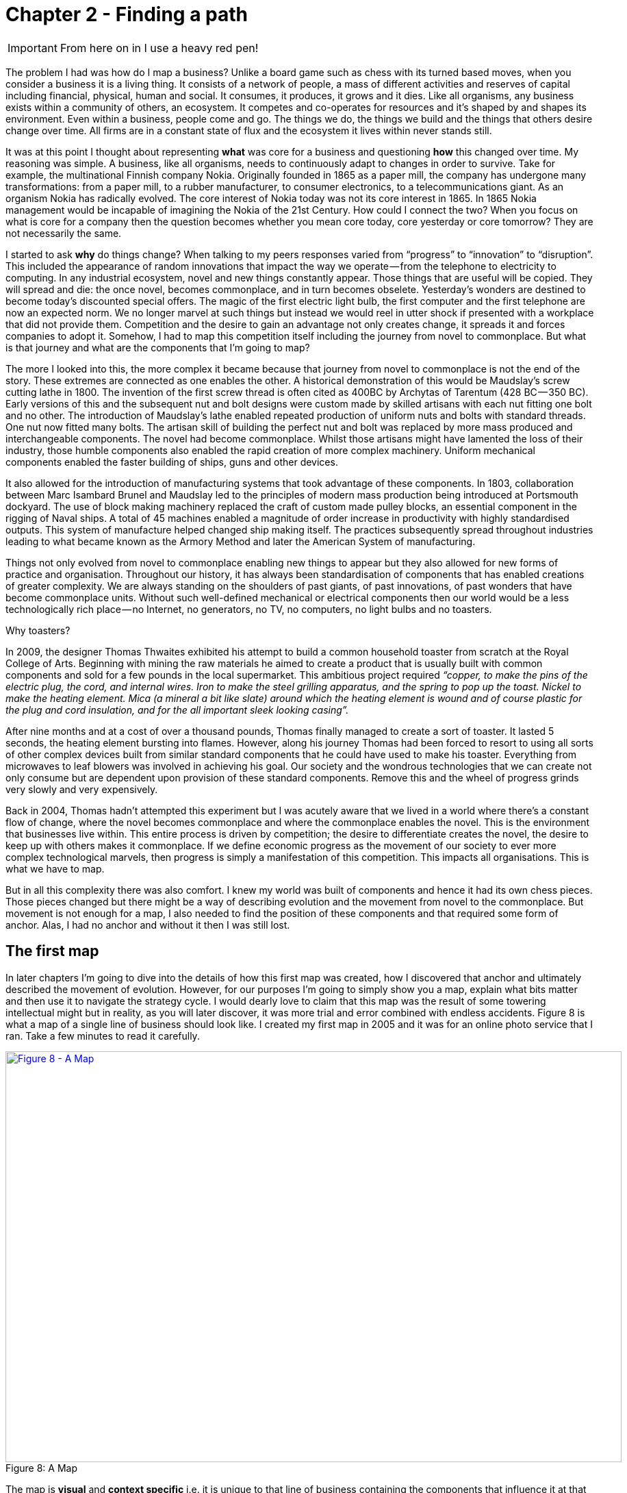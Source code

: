 [#chapter-2-finding-a-path]

= Chapter 2 - Finding a path

IMPORTANT: From here on in I use a heavy red pen!

The problem I had was how do I map a business?
Unlike a board game such as chess with its turned based moves, when you consider a business it is a living thing.
It consists of a network of people, a mass of different activities and reserves of capital including financial, physical, human and social.
It consumes, it produces, it grows and it dies.
Like all organisms, any business exists within a community of others, an ecosystem.
It competes and co-operates for resources and it’s shaped by and shapes its environment.
Even within a business, people come and go.
The things we do, the things we build and the things that others desire change over time.
All firms are in a constant state of flux and the ecosystem it lives within never stands still.


It was at this point I thought about representing *what* was core for a business and questioning *how* this changed over time.
My reasoning was simple.
A business, like all organisms, needs to continuously adapt to changes in order to survive.
Take for example, the multinational Finnish company Nokia.
Originally founded in 1865 as a paper mill, the company has undergone many transformations: from a paper mill, to a rubber manufacturer, to consumer electronics, to a telecommunications giant. 
As an organism Nokia has radically evolved.
The core interest of Nokia today was not its core interest in 1865.
In 1865 Nokia management would be incapable of imagining the Nokia of the 21st Century.
How could I connect the two?
When you focus on what is core for a company then the question becomes whether you mean core today, core yesterday or core tomorrow?
They are not necessarily the same.

I started to ask *why* do things change?
When talking to my peers responses varied from “progress” to “innovation” to “disruption”.
This included the appearance of random innovations that impact the way we operate — from the telephone to electricity to computing.
In any industrial ecosystem, novel and new things constantly appear.
Those things that are useful will be copied.
They will spread and die: the once novel, becomes commonplace, and in turn becomes obselete.
Yesterday’s wonders are destined to become today’s discounted special offers.
The magic of the first electric light bulb, the first computer and the first telephone are now an expected norm.
We no longer marvel at such things but instead we would reel in utter shock if presented with a workplace that did not provide them.
Competition and the desire to gain an advantage not only creates change, it spreads it and forces companies to adopt it.
Somehow, I had to map this competition itself including the journey from novel to commonplace.
But what is that journey and what are the components that I’m going to map?


The more I looked into this, the more complex it became because that journey from novel to commonplace is not the end of the story.
These extremes are connected as one enables the other.
A historical demonstration of this would be Maudslay’s screw cutting lathe in 1800.
The invention of the first screw thread is often cited as 400BC by Archytas of Tarentum (428 BC — 350 BC).
Early versions of this and the subsequent nut and bolt designs were custom made by skilled artisans with each nut fitting one bolt and no other.
The introduction of Maudslay’s lathe enabled repeated production of uniform nuts and bolts with standard threads.
One nut now fitted many bolts.
The artisan skill of building the perfect nut and bolt was replaced by more mass produced and interchangeable components.
The novel had become commonplace.
Whilst those artisans might have lamented the loss of their industry, those humble components also enabled the rapid creation of more complex machinery.
Uniform mechanical components enabled the faster building of ships, guns and other devices.


It also allowed for the introduction of manufacturing systems that took advantage of these components.
In 1803, collaboration between Marc Isambard Brunel and Maudslay led to the principles of modern mass production being introduced at Portsmouth dockyard.
The use of block making machinery replaced the craft of custom made pulley blocks, an essential component in the rigging of Naval ships.
A total of 45 machines enabled a magnitude of order increase in productivity with highly standardised outputs.
This system of manufacture helped changed ship making itself.
The practices subsequently spread throughout industries leading to what became known as the Armory Method and later the American System of manufacturing.


Things not only evolved from novel to commonplace enabling new things to appear but they also allowed for new forms of practice and organisation.
Throughout our history, it has always been standardisation of components that has enabled creations of greater complexity.
We are always standing on the shoulders of past giants, of past innovations, of past wonders that have become commonplace units.
Without such well-defined mechanical or electrical components then our world would be a less technologically rich place — no Internet, no generators, no TV, no computers, no light bulbs and no toasters.


Why toasters?


In 2009, the designer Thomas Thwaites exhibited his attempt to build a common household toaster from scratch at the Royal College of Arts.
Beginning with mining the raw materials he aimed to create a product that is usually built with common components and sold for a few pounds in the local supermarket.
This ambitious project required _“copper, to make the pins of the electric plug, the cord, and internal wires.
Iron to make the steel grilling apparatus, and the spring to pop up the toast.
Nickel to make the heating element.
Mica (a mineral a bit like slate) around which the heating element is wound and of course plastic for the plug and cord insulation, and for the all important sleek looking casing”._ +

After nine months and at a cost of over a thousand pounds, Thomas finally managed to create a sort of toaster.
It lasted 5 seconds, the heating element bursting into flames.
However, along his journey Thomas had been forced to resort to using all sorts of other complex devices built from similar standard components that he could have used to make his toaster.
Everything from microwaves to leaf blowers was involved in achieving his goal.
Our society and the wondrous technologies that we can create not only consume but are dependent upon provision of these standard components.
Remove this and the wheel of progress grinds very slowly and very expensively.


Back in 2004, Thomas hadn’t attempted this experiment but I was acutely aware that we lived in a world where there’s a constant flow of change, where the novel becomes commonplace and where the commonplace enables the novel.
This is the environment that businesses live within.
This entire process is driven by competition; the desire to differentiate creates the novel, the desire to keep up with others makes it commonplace.
If we define economic progress as the movement of our society to ever more complex technological marvels, then progress is simply a manifestation of this competition.
This impacts all organisations.
This is what we have to map.


But in all this complexity there was also comfort.
I knew my world was built of components and hence it had its own chess pieces.
Those pieces changed but there might be a way of describing evolution and the movement from novel to the commonplace.
But movement is not enough for a map, I also needed to find the position of these components and that required some form of anchor.
Alas, I had no anchor and without it then I was still lost.

== The first map

In later chapters I’m going to dive into the details of how this first map was created, how I discovered that anchor and ultimately described the movement of evolution.
However, for our purposes I’m going to simply show you a map, explain what bits matter and then use it to navigate the strategy cycle.
I would dearly love to claim that this map was the result of some towering intellectual might but in reality, as you will later discover, it was more trial and error combined with endless accidents.
Figure 8 is what a map of a single line of business should look like.
I created my first map in 2005 and it was for an online photo service that I ran.
Take a few minutes to read it carefully.


.A Map
[#img-fig8-a-map] 
[caption="Figure 8: ",link=https://cdn-images-1.medium.com/max/1600/1*aBw7WVHYdishIeMqUMlHBA.jpeg]
image::1_aBw7WVHYdishIeMqUMlHBA.jpeg[Figure 8 - A Map,900,600,align=center]

The map is *visual* and *context specific* i.e.
it is unique to that line of business containing the components that influence it at that moment in time.
This is not a map of an automotive industry in 2016 or a pharmaceutical company in 2010 but instead an online photo service in 2005.
The map has an *anchor* which is the user (in this case a public customer though other types of users exist) and their needs.
The *position* of *components* in the map are shown relative to that user on a value chain, represented by the y-axis.
Each component needs the component below it, however the higher up the map a component is then the more visible it becomes to the user.
The lower it is then the less visible it becomes.
For example, in that first map the user cares about online photo storage but whilst this needs the provision of underlying components such as compute and power, those components are positioned far from the user and hence are less visible.


I could have described this as a chain of needs but I wanted to emphasise what the user valued.
They cared about what was provided to them and not who provided my electricity.
Of course, as the provider of the service, I cared about everything — my users’ needs, what compute we used and even what electricity provider we employed.
In much the same way, the user cares about the toaster and what it does and not that you lovingly created nickel heating elements by hand rather than using standard components.
Though, they will probably care if you try and charge them a thousand pounds for a toaster which bursts into flames at first use.


The components of the map also have a stage of evolution.
These are:- +

*Genesis.* This represents the unique, the very rare, the uncertain, the constantly changing and the newly discovered.
Our focus is on exploration.


*Custom built*.
This represents the very uncommon and that which we are still learning about.
It is individually made and tailored for a specific environment.
It is bespoke.
It frequently changes.
It is an artisan skill.
You wouldn’t expect to see two of these that are the same.
Our focus is on learning and our craft.


*Product (including rental).* This represent the increasingly common, the manufactured through a repeatable process, the more defined, the better understood.** **Change becomes slower here.
Whilst there exists differentiation particularly in the early stages there is increasing stability and sameness.
You will often see many of the same product.
Our focus is on refining and improving.


*Commodity (including utility)*.
This represents scale and volume operations of production, the highly standardised, the defined, the fixed, the undifferentiated, the fit for a specific known purpose and repetition, repetition and more repetition.
Our focus is on ruthless removal of deviation, on industrialisation, and operational efficiency.
With time we become habituated to the act, it is increasingly less visible and we often forget it’s even there.


This evolution is shown as the x-axis and all the components on the map are *moving* from left to right driven by supply and demand competition.
In other words, the map is not static but fluid and as components evolve they become more commodity like.


In figure 9, I’ve taken the original map above and explicitly highlighted the elements that matter.
This map has all the basic elements of any map — *visual*, *context specific*, *position* of *components* (based upon an *anchor*) and *movement*.
In later chapters as appropriate we will explore each in more detail.


.Basic elements of a map
[#img-fig9-Basic-elements-of-a-map] 
[caption="Figure 9: ",link=https://cdn-images-1.medium.com/max/1600/1*9UXhn8Ne74Ijfn931sjOPw.jpeg] 
image::1_9UXhn8Ne74Ijfn931sjOPw.jpeg[Figure 9 - Basic elements of a map,900,600,align=center]

However, the map also has some advanced features which are not so immediately obvious.
There is a *flow* of risk, information and money between components.
The best way to think of this is by use of a military example.
You have components such as troops which might occupy different positions on the map but along with movement, you also have communication between the troops.
That communication is flow.
It’s important not to mix those ideas together because it’s easy to have troops effectively communicating together but at the same time being ineffective by moving in the wrong direction.
There can be several reasons for this including the wrong orders are given or there is no common understanding of purpose.


The components can also represent different *types* of things, the military equivalent of different troops — infantry, tanks and artillery.
In these Wardley maps, the common name now given to them due to my inability to find something useful to call them, then these types represent *activities*, *practices*, *data* and *knowledge*.
All of these types of components can move and in our case this means evolve from left to right driven by competition.
However, the terms we use to describe the separate stages of evolution are different for each type.
In order to keep the map simple, the x-axis of evolution shows the terms for *activities* alone.
The terms that I use today for other types of things are provided in figure 10.


.Types and stages of evolution
[#img-fig10-types-and-stages-of-evolution] 
[caption="Figure 10: ",link=https://cdn-images-1.medium.com/max/1600/1*PqRZpTXh4NJF_gfMtt8tsg.jpeg] 
image::1_PqRZpTXh4NJF_gfMtt8tsg.jpeg[Figure 10 - Types and stages of evolution,900,600,align=center]

Lastly *climatic* patterns can be shown on the map.
I’ve highlighted these more advanced elements onto figure 11.


.Advanced elements of a map
[#img-fig11-Advanced-elements-of-a-map] 
[caption="Figure 11: ",link=https://cdn-images-1.medium.com/max/1600/1*QD633OZDJxds3MWe_cbvUA.jpeg] 
image::1_QD633OZDJxds3MWe_cbvUA.jpeg[Figure 11 - Advanced elements of map,900,600,align=center]

In the above map, platform is considered to be evolving to a more utility form and inertia exists to the change.
Normally, we don’t mark up all of these basic and advanced elements in this way.
We simply accept that they are there.
However, it’s worth knowing that they exist.
The normal way to represent the above map is provided in figure 12.


.A standard representation
[#img-fig12-A-standard-representation] 
[caption="Figure 12: ",link=https://cdn-images-1.medium.com/max/1600/1*7-i37e9wxZ2c7OohDB-OAA.jpeg] 
image::1_7-i37e9wxZ2c7OohDB-OAA.jpeg[Figure 12 - A standard representation,900,600,align=center]

Now with a simple map such as figure 12, we can start to discuss the landscape.
For example, have we represented the user need reasonably and are we taking steps to meet that user need?
Maybe we’re missing something such as an unmet need that we haven’t included?
Are we treating components in the right way?
Are we using a utility for power or are we somehow building our own power station as though it’s a core differentiator visible to the user?
If so, why?
Have we included all the relevant components on the map or are we missing key critical items?
We can also start to discuss our anticipations of change.
What happens when platform becomes more of a utility?
How does this affect us?
What sort of inertia will we face?


Maps are fundamentally a communication and learning tool.
In the next chapter we’re going to loop through the strategy cycle in order for me to teach you some of the basic lessons that I learned.
However, before we do this, I just want to describe a few steps to help you create your own maps.

== Step 1 — Needs

Critical to mapping is the anchor and hence you must first focus on the user need.
This requires you to define the scope of what you’re looking at — are we a tea shop, an automotive company, a nation state or a specific system?
The trick is to start somewhere.
You will often find that in the process of mapping you need to expand or reduce your scope and there is nothing wrong with this.
A map for a particular company is part of a wider map for the ecosystem that the company operates within.
A map of a particular system within a company is part of the map for the entire company.
You can expand and reduce as necessary.
It’s worth noting that the user needs of one map are components in another.
For example, the user needs for a company producing nuts and bolts become the components used (i.e.
nuts and bolts) for a company producing automobiles or bridges.


In our first map the user needs for an electricity provider are simply drawn as a single component far down the value chain of our map and described as _power_.
As a user, we could describe our needs for power as being reliable, utility like, provided in standard forms and accessible.
From the perspective of examining an online photo service then a single component is enough.
However, that single component will break into an entire map for an electricity provider including different forms of transmission, generation and even spot markets.
A single node on one map can be an entire map from another person’s perspective.
Equally, the entire map of your business might be a single component for someone else.


Hence start with a scope and define the user needs for that scope.
Be careful though because a common trap is not to think of your user’s needs but instead to start to describe your own needs i.e.
your desire to make a profit, to sell a product or be successful.
Yes, your business is a user with its own needs but this is different from say your public customers.
To keep things simple for now, focus on them.


You need to think precisely about what your user needs.
If you’re a tea shop then your users may have needs such as a refreshing drink, a convenient location, a comfortable environment, a quick service and a tasty treat like a piece of lemon drizzle cake.
This in turn requires you to have the capability to satisfy those needs.
If you don’t then your plan for world domination of the tea industry might be abruptly halted.
At the same time, you should distinguish between the many things that your users want but do not necessarily need.
So start with questions such as what does this thing need to do, how will its consumers interact with it and what do they expect from it?
There are various techniques to help elucidate this but I’ve found nothing more effective than talking directly to your own users.
Creating a user journey for how they interact with what you provide is always a good start.


As you discuss with users, along with the usual list of wants (i.e.
I want my cup of tea to make me fabulously witty, slim and handsome) then you might find they have genuine unmet needs or novel needs that they find difficult in describing.
These are important.
Don’t ignore them just because you don’t provide them at this time.
Back in 2005, our user needs for the online photo service included such things as sharing photos online with other users.
This required us to have a *capability* such as the storage of digital photos and a web site to upload and share them with others.
These capabilities are your highest level components and the manifestation of your user needs.
For us, that included the storage of digital photos, manipulation of images (removal of red-eye, cropping), sharing of images via the web site and printing to physical products from photos to mouse mats.
This is shown in figure 13.


.User needs
[#img-fig13-User-needs] 
[caption="Figure 13: ",link=https://cdn-images-1.medium.com/max/1600/1*x0ovFBM_aq7DxseX0nOuRQ.jpeg] 
image::1_x0ovFBM_aq7DxseX0nOuRQ.jpeg[Figure 13 - User needs,900,600,align=center]

== Step 2 — Value Chain

Whilst having user needs is a great start, just knowing the needs doesn’t mean the stuff will now build itself.
There are other things involved and this is what we call a value chain.
It can be simply determined by first asking the question of “what is the user need” and then by asking further questions of “what components do we need in order to build this capability?” +

For example, in the case of our online photo service, once the basic user needs were known then we could describe our top level capabilities, our top level components.
We could then describe the subcomponents that these visible components themselves would need.
The best way I’ve found of doing this, from practice, is to gather a group of people familiar with the business and huddle in some room with lots of post-it notes and a huge whiteboard.
On the post-it notes write down the user needs and the top level capabilities required to meet them.
Place these on the wall in a fairly random order.
Then for each capability, using more post-it notes, the group should start to write down any subcomponents that these top-level components will use.
This can include any activity, data, practice or set of knowledge.


For each subcomponent further subcomponents should then be identified until a point is reached that the subcomponents are now outside of the scope of what you’re mapping.
Power doesn’t need to be broken down any further if the company consumes it from a utility provider.
By way of example, to manipulate online digital photos needs some sort of online digital photo storage component.
This in turn needs a web site which in turn needs a platform that in turn needs compute resources, storage resources, an operating system, network, power and so forth.
These components will become part of your value chain and any component should only be written once.
When the group is satisfied that a reasonable set of components for all the needs have been written then draw a single vertical line and mark it as the value chain as shown in figure 14.


.A framework for the value chain
[#img-fig14-A-framework-for-the-value-chain] 
[caption="Figure 14: ",link=https://cdn-images-1.medium.com/max/1600/1*0EbD0NZUuo8R5HN2Im73-A.jpeg] 
image::1_0EbD0NZUuo8R5HN2Im73-A.jpeg[Figure 14 - A framework for the value chain,900,600,align=center]

The top-level components (i.e.
your capabilities, what you produce, what is most visible to the user) should be placed near the top of the value chain.
Subcomponents should be placed underneath with lines drawn between components to show how they are related e.g.
this component needs that component.
As you go through this process, you may wish to add or discard components depending upon how relevant you feel they are to drawing a useful picture of the landscape.
They can always be added or removed later.


In figure 15, I’ve provided a value chain for our online photo service adding in the superfluous term “needs” to emphasise that this is a chain of needs.
Obviously, for simplicity, not everything is included e.g.
payment.
Before you ask, most users do have a need for not being accused of theft, so providing a payment capability is quite useful to both them and your business assuming that you’re not giving everything away freely.


.A value chain
[#img-fig15-A-value-chain] 
[caption="Figure 15: ",link=https://cdn-images-1.medium.com/max/1600/1*MJncHbPFjIfhArv_NnzH2A.jpeg] 
image::1_MJncHbPFjIfhArv_NnzH2A.jpeg[Figure 15 - A value chain,900,600,align=center]

To reiterate, things near the top are more visible and have more value to the user.
For example, online image manipulation was placed slightly higher than online photo storage because it was seen as a differentiator with other services that existed in 2005 and hence valued by users.
Online photo storage was also a subcomponent of image manipulation and was placed lower.
The web site, a necessity for sharing, was placed slightly further down because though it was essential, many websites existed and it was also a subcomponent of online photo storage.
Now this last point we could easily argue over but the purpose of doing this in a group is you’ll often get challenge and debates over what components exist and how important they are.
This is exactly what you want to happen.
In the same way a military commander welcomes challenge on the ground from troops on the position of forces and key features.
Don’t ignore the challenge but celebrate it as this will become key to making a better map.


But also, don’t waste time trying to make a perfect value chain in order to build a perfect map.
It’s not only impossible, it’s unnecessary.
All maps, including geographical maps are imperfect representations of what exists.
To draw a perfect geographical map then you would have to use a 1 to 1 scale at which point the map being the size of the landscape it covers is anything but useful.
A map of France, the size of France helps no-one.

== Step 3 — Map

As I quickly discovered, value chains on their own are reasonably useless for understanding strategic play in an environment.
This is because they lack any form of context on how it is changing i.e.
they lack movement.
If you think back to the example of Nokia, then its value chains have radically altered over time from a paper mill to telecommunications company.
In order to understand the environment, we therefore need to capture this aspect of change and combine it with our value chain.


The largest problem with creating an understanding of the context in which something operates is that this process of change and how things evolve cannot be measured over time.
As uncomfortable as it is, you have to simply accept that you don’t have a crystal ball and hence you have to embrace the uncertainty of future change.
Fortunately, there’s a neat trick because whilst evolution cannot be measured over time, the different stages of evolution can be described.
So, this is exactly what you need to do.
Take your value chain and turn it into a map with an evolution axis.
On the wall or in whatever tool you’ve used to create your value chain, now add a horizontal line for evolution.
Mark on sections for genesis, custom built, product and commodity as shown in figure 16.
 
.Adding evolution to your value chain
[#img-fig16-Adding-evolution-to-your-value-chain] 
[caption="Figure 16: ",link=https://cdn-images-1.medium.com/max/1600/1*l8ttd7KYfIdkPi8B6DRN6g.jpeg] 
image::1_l8ttd7KYfIdkPi8B6DRN6g.jpeg[Figure 16 - Adding evolution to your value chain,900,600,align=center]

Unless you’re extremely lucky then all the components are likely to be in the wrong stages of evolution.
Hence start to move the components of the value chain to their relevant stage.
For each component the group should question how evolved it is?
In practice the best way to do this is to examine its characteristics and ask: - +

• How ubiquitous and well defined is the component?


• Do all my competitors use such a component?


• Is the component available as a product or a utility service?


• Is this something new?


Be warned, this step is often the main cause of arguments in the group.
You will regularly come across components that parts of the group feel passionate about.
They will declare it as unique despite the fact that all your competitors will have this.
There is also the danger that you will describe the component by how you treat it rather than how it should be treated.
Even today, in 2016, there are companies that custom build their own CRM (customer relationship management) system despite its near ubiquity and essential use in most industries.


There are many causes for this, some of which are due to inertia and the component being a pet project and in other cases it is because the component is actually multiple subcomponents.
In the latter case, you’ll often find that most of the subcomponents are commodity with maybe one or two that are genuinely novel.
Break it down into these subcomponents.
It is essential for you to challenge the assumptions and that is part of what mapping is all about, exposing the assumptions we make and providing a means to challenge.
This is also why working in a group matters because it’s far too easy for an individual to apply their own biases to a map.


If we think of mapping a tea shop, then we might argue that our lemon drizzle cake is home-made and therefore custom built.
But in reality, is the provision of a cake in a tea-shop something that is rare and hence relatively novel?
Or is the reality that a user expects a tea shop to provide cake and it is commonplace?
You might market the cake as home-made but don’t confuse what you market something as with what it is.
The tea shop up the road could just as easily buy mass produced cake, add some finishing flourishes to it and describe it as home-made.
If it’s cheaper, just as tasty, more consistent and to the user an expected norm for a tea shop then you’ll be at a disadvantage.
The same is true of building your own Thomas Thwaites toaster rather than buying a commodity version to provide toast.
To help you in the process of challenge, I’ve added a cheat sheet in figure 17 for the characteristics of activities.
How this was created will be discussed in later chapters but for now simply use this as a guide.
Where arguments continue to rage then look to see if the component is in fact multiple subcomponents.


.The cheat sheet
[#img-fig17-the-cheat-sheet] 
[caption="Figure 17: ",link=https://cdn-images-1.medium.com/max/1600/1*Hr-7aM2-IW34edpBtnKWQQ.jpeg] 
image::1_Hr-7aM2-IW34edpBtnKWQQ.jpeg[Figure 17 - The cheat sheet,900,600,align=center]

Don’t worry if some of the terms are confusing in the cheat sheet, just use what you can.
Like Chess, mapping is a craft and you will get better with practice.
Today, topographical intelligence in business is more about Babylonian clay tablet than ordinance survey maps for industries.
The art is very much in the custom built stage of evolution (see the cheat sheet above).


You should aim to complete an entire map of a line of business in a matter of hours though there is nothing wrong with spending longer in your first attempts in order to get used to the process.
I’m afraid there is a big downside here.
Mapping, like learning to play chess, is something that only you and your team can do.
You will have to follow the path that I took when I was a CEO and learn to map.
You can’t outsource mapping to someone else any more than you can outsource learning to play chess to a consultancy.
Well, technically you can but you won’t be learning and you’ll just become dependent upon them, constantly asking for your next move.
Which, to be honest, is what many of us have done but then if you’re happy with that, stop reading this book and just ask a consultancy for your strategy.
If you’re not happy with that then be warned that the amount of value that you will get from mapping increases with the amount of work you put into repeatedly using it.


It’s also worth noting that when adding practices, data and knowledge to your map then you can use the same cheat sheet for each stage of evolution i.e.
data that is *modelled* (see figure 10) should be widespread, commonly understood, essential and believed to be well defined.
It shares the same characteristics as commodity activities.
Once you have placed the components in their relevant stage to the best of your ability, you now have a map, as per figure 18.
Remember that this map was for an online photo service in 2005 and so the composition of components and their position will not be the same as they are today.
We expect an awful lot more from an online photo service in 2016.
The map is hence fluid and constantly evolving.


.The map
[#img-fig18-the-map] 
[caption="Figure 18: ",link=https://cdn-images-1.medium.com/max/1600/1*lfbIXuSF0KAlPcti3GFY5w.jpeg] 
image::1_lfbIXuSF0KAlPcti3GFY5w.jpeg[Figure 18 - The map,900,600,align=center]

The next thing to do is to share your map with others in your organisation and allow them to challenge you and ideally your group.
This is exactly what I did with my colleague James Duncan (who was CIO of the company at the time).
With help from James, I refined both the map and the concept, something which I owe him a great deal of thanks for.
If there is a co-inventor of mapping, then it would be James.
Our robust debates in the boardroom showed me that business and IT are not separate but we could discuss strategic gameplay together around a map.
It’s a bit like the Army and the Air Force.
They might have different capabilities and strengths but if we use a map to communicate then we can make all of this work together.


I have found subsequently, this process of sharing not only refines the map but spreads ownership of it.
You should also use this time to consider any unmet needs, any missing components and ask questions on whether you’re treating things in the right way?
It’s often surprising to find how many companies are spending vast resources on building their own metaphorical Thomas Thwaites toasters when a commodity version is readily available.

== The next step

With a map in hand, we’re now ready to start exploring the strategy cycle and hopefully start learning some useful lessons.
Well, at least that’s what I hoped for in 2005.
In the next chapter, I intend to show you what I discovered.
But before I do, I have a request to make of you.


_Take a break, read this chapter again, pick a part of your business and have a go at mapping it.
Simply follow the steps and use the cheat sheet.
Ideally, grab a couple of other people that are deeply familiar with that business to help you and don’t spend too long on it.
Keep it to a couple of hours, three to four at most._ +

If within that time, you don’t feel you’re learning more about that business and the mapping isn’t raising questions on user needs and what’s involved then stop.
You can recover your lost time by simply not reading any more chapters.
Pick this book up, aim for the refuse bin and with a shout of “that was a complete waste” then let it fly.
If instead you found the exercise interesting, then let us continue this journey together.


